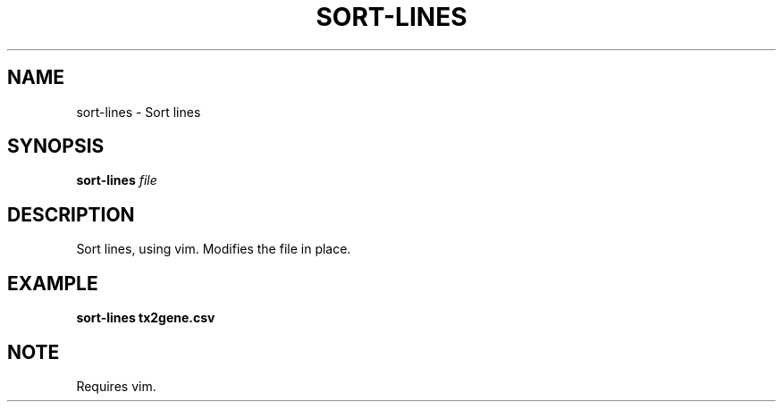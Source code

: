 .TH SORT-LINES 1 2019-10-28 Bash
.SH NAME
sort-lines \-
Sort lines
.SH SYNOPSIS
.B sort-lines
.I file
.SH DESCRIPTION
Sort lines, using vim.
Modifies the file in place.
.SH EXAMPLE
.nf
.B sort-lines tx2gene.csv
.fi
.SH NOTE
Requires vim.
